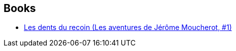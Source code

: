 :jbake-type: post
:jbake-status: published
:jbake-title: Les aventures de Jérôme Moucherot
:jbake-tags: serie
:jbake-date: 2012-10-15
:jbake-depth: ../../
:jbake-uri: goodreads/series/Les_aventures_de_Jerome_Moucherot.adoc
:jbake-source: https://www.goodreads.com/series/120604
:jbake-style: goodreads goodreads-serie no-index

## Books
* link:../books/9782203388666.html[Les dents du recoin (Les aventures de Jérôme Moucherot, #1)]
